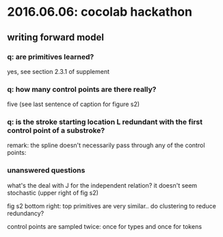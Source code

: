* 2016.06.06: cocolab hackathon

** writing forward model

*** q: are primitives learned?
yes, see section 2.3.1 of supplement

*** q: how many control points are there really?
five (see last sentence of caption for figure s2)

*** q: is the stroke starting location L redundant with the first control point of a substroke?

remark: the spline doesn't necessarily pass through any of the control points:

[[./assets/20160606_174110_47188lBD.png]]

*** unanswered questions

what's the deal with J for the independent relation? it doesn't seem stochastic (upper right of fig s2)

fig s2 bottom right: top primitives are very similar.. do clustering to reduce redundancy?

control points are sampled twice: once for types and once for tokens
